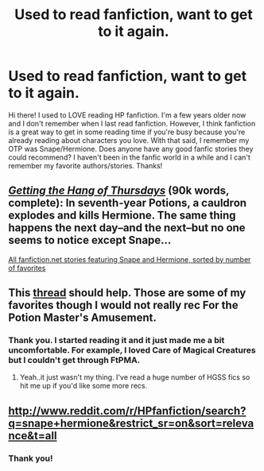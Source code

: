 #+TITLE: Used to read fanfiction, want to get to it again.

* Used to read fanfiction, want to get to it again.
:PROPERTIES:
:Author: luxettenebrae
:Score: 10
:DateUnix: 1424032377.0
:DateShort: 2015-Feb-16
:FlairText: Request
:END:
Hi there! I used to LOVE reading HP fanfiction. I'm a few years older now and I don't remember when I last read fanfiction. However, I think fanfiction is a great way to get in some reading time if you're busy because you're already reading about characters you love. With that said, I remember my OTP was Snape/Hermione. Does anyone have any good fanfic stories they could recommend? I haven't been in the fanfic world in a while and I can't remember my favorite authors/stories. Thanks!


** /[[https://hayseed42.wordpress.com/2014/06/27/getting-the-hang-of-thursdays-0122/][Getting the Hang of Thursdays]]/ (90k words, complete): In seventh-year Potions, a cauldron explodes and kills Hermione. The same thing happens the next day--and the next--but no one seems to notice except Snape...

[[https://www.fanfiction.net/book/Harry-Potter/?&srt=4&lan=1&r=10&c1=3&c2=9][All fanfiction.net stories featuring Snape and Hermione, sorted by number of favorites]]
:PROPERTIES:
:Author: ToaKraka
:Score: 4
:DateUnix: 1424034919.0
:DateShort: 2015-Feb-16
:END:


** This [[http://www.reddit.com/r/HPfanfiction/comments/2navg3/hermionesnape/][thread]] should help. Those are some of my favorites though I would not really rec For the Potion Master's Amusement.
:PROPERTIES:
:Author: raseyasriem
:Score: 1
:DateUnix: 1424271097.0
:DateShort: 2015-Feb-18
:END:

*** Thank you. I started reading it and it just made me a bit uncomfortable. For example, I loved Care of Magical Creatures but I couldn't get through FtPMA.
:PROPERTIES:
:Author: luxettenebrae
:Score: 1
:DateUnix: 1424629091.0
:DateShort: 2015-Feb-22
:END:

**** Yeah..it just wasn't my thing. I've read a huge number of HGSS fics so hit me up if you'd like some more recs.
:PROPERTIES:
:Author: raseyasriem
:Score: 1
:DateUnix: 1424860959.0
:DateShort: 2015-Feb-25
:END:


** [[http://www.reddit.com/r/HPfanfiction/search?q=snape+hermione&restrict_sr=on&sort=relevance&t=all]]
:PROPERTIES:
:Author: Notosk
:Score: 0
:DateUnix: 1424033868.0
:DateShort: 2015-Feb-16
:END:

*** Thank you!
:PROPERTIES:
:Author: luxettenebrae
:Score: 1
:DateUnix: 1424034570.0
:DateShort: 2015-Feb-16
:END:
